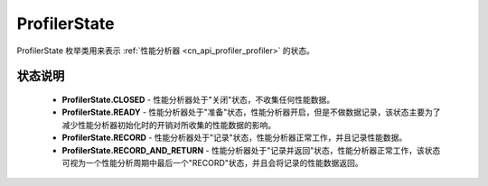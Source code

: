 .. _cn_api_profiler_profilerstate:

ProfilerState
---------------------

.. py:class:: paddle.profiler.ProfilerState


ProfilerState 枚举类用来表示 :ref:`性能分析器 <cn_api_profiler_profiler>` 的状态。

状态说明
::::::::::::

    - **ProfilerState.CLOSED** - 性能分析器处于"关闭"状态，不收集任何性能数据。
    - **ProfilerState.READY**  - 性能分析器处于"准备"状态，性能分析器开启，但是不做数据记录，该状态主要为了减少性能分析器初始化时的开销对所收集的性能数据的影响。
    - **ProfilerState.RECORD** - 性能分析器处于"记录"状态，性能分析器正常工作，并且记录性能数据。
    - **ProfilerState.RECORD_AND_RETURN** - 性能分析器处于"记录并返回"状态，性能分析器正常工作，该状态可视为一个性能分析周期中最后一个"RECORD"状态，并且会将记录的性能数据返回。
